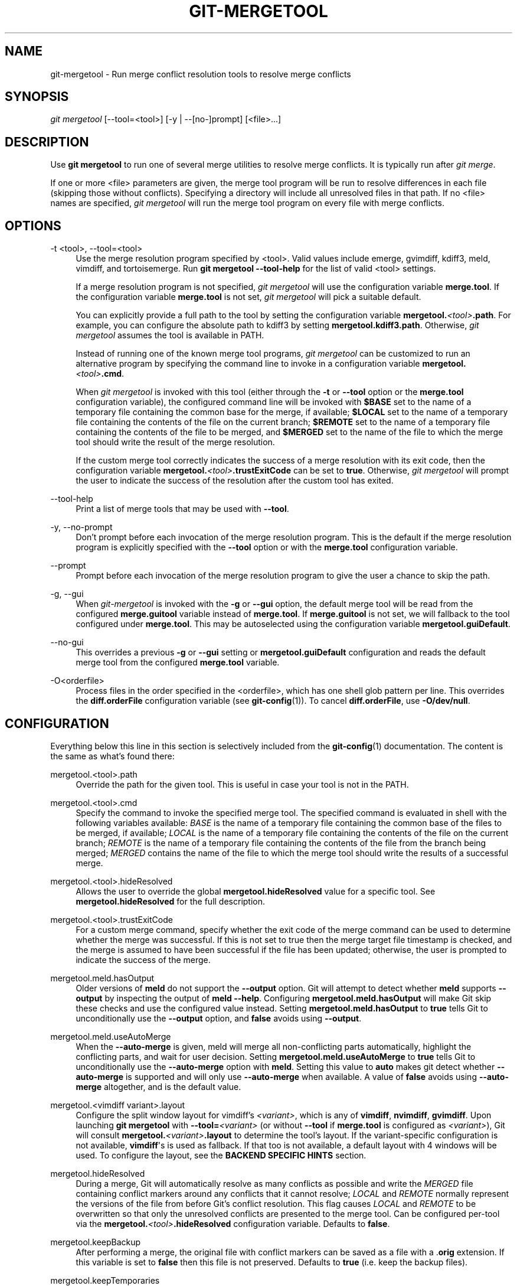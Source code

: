 '\" t
.\"     Title: git-mergetool
.\"    Author: [FIXME: author] [see http://www.docbook.org/tdg5/en/html/author]
.\" Generator: DocBook XSL Stylesheets v1.79.2 <http://docbook.sf.net/>
.\"      Date: 2025-04-24
.\"    Manual: Git Manual
.\"    Source: Git 2.49.0.459.gf65182a99e
.\"  Language: English
.\"
.TH "GIT\-MERGETOOL" "1" "2025-04-24" "Git 2\&.49\&.0\&.459\&.gf65182" "Git Manual"
.\" -----------------------------------------------------------------
.\" * Define some portability stuff
.\" -----------------------------------------------------------------
.\" ~~~~~~~~~~~~~~~~~~~~~~~~~~~~~~~~~~~~~~~~~~~~~~~~~~~~~~~~~~~~~~~~~
.\" http://bugs.debian.org/507673
.\" http://lists.gnu.org/archive/html/groff/2009-02/msg00013.html
.\" ~~~~~~~~~~~~~~~~~~~~~~~~~~~~~~~~~~~~~~~~~~~~~~~~~~~~~~~~~~~~~~~~~
.ie \n(.g .ds Aq \(aq
.el       .ds Aq '
.\" -----------------------------------------------------------------
.\" * set default formatting
.\" -----------------------------------------------------------------
.\" disable hyphenation
.nh
.\" disable justification (adjust text to left margin only)
.ad l
.\" -----------------------------------------------------------------
.\" * MAIN CONTENT STARTS HERE *
.\" -----------------------------------------------------------------
.SH "NAME"
git-mergetool \- Run merge conflict resolution tools to resolve merge conflicts
.SH "SYNOPSIS"
.sp
.nf
\fIgit mergetool\fR [\-\-tool=<tool>] [\-y | \-\-[no\-]prompt] [<file>\&...\:]
.fi
.SH "DESCRIPTION"
.sp
Use \fBgit\fR \fBmergetool\fR to run one of several merge utilities to resolve merge conflicts\&. It is typically run after \fIgit merge\fR\&.
.sp
If one or more <file> parameters are given, the merge tool program will be run to resolve differences in each file (skipping those without conflicts)\&. Specifying a directory will include all unresolved files in that path\&. If no <file> names are specified, \fIgit mergetool\fR will run the merge tool program on every file with merge conflicts\&.
.SH "OPTIONS"
.PP
\-t <tool>, \-\-tool=<tool>
.RS 4
Use the merge resolution program specified by <tool>\&. Valid values include emerge, gvimdiff, kdiff3, meld, vimdiff, and tortoisemerge\&. Run
\fBgit\fR
\fBmergetool\fR
\fB\-\-tool\-help\fR
for the list of valid <tool> settings\&.
.sp
If a merge resolution program is not specified,
\fIgit mergetool\fR
will use the configuration variable
\fBmerge\&.tool\fR\&. If the configuration variable
\fBmerge\&.tool\fR
is not set,
\fIgit mergetool\fR
will pick a suitable default\&.
.sp
You can explicitly provide a full path to the tool by setting the configuration variable
\fBmergetool\&.\fR\fI<tool>\fR\fB\&.path\fR\&. For example, you can configure the absolute path to kdiff3 by setting
\fBmergetool\&.kdiff3\&.path\fR\&. Otherwise,
\fIgit mergetool\fR
assumes the tool is available in PATH\&.
.sp
Instead of running one of the known merge tool programs,
\fIgit mergetool\fR
can be customized to run an alternative program by specifying the command line to invoke in a configuration variable
\fBmergetool\&.\fR\fI<tool>\fR\fB\&.cmd\fR\&.
.sp
When
\fIgit mergetool\fR
is invoked with this tool (either through the
\fB\-t\fR
or
\fB\-\-tool\fR
option or the
\fBmerge\&.tool\fR
configuration variable), the configured command line will be invoked with
\fB$BASE\fR
set to the name of a temporary file containing the common base for the merge, if available;
\fB$LOCAL\fR
set to the name of a temporary file containing the contents of the file on the current branch;
\fB$REMOTE\fR
set to the name of a temporary file containing the contents of the file to be merged, and
\fB$MERGED\fR
set to the name of the file to which the merge tool should write the result of the merge resolution\&.
.sp
If the custom merge tool correctly indicates the success of a merge resolution with its exit code, then the configuration variable
\fBmergetool\&.\fR\fI<tool>\fR\fB\&.trustExitCode\fR
can be set to
\fBtrue\fR\&. Otherwise,
\fIgit mergetool\fR
will prompt the user to indicate the success of the resolution after the custom tool has exited\&.
.RE
.PP
\-\-tool\-help
.RS 4
Print a list of merge tools that may be used with
\fB\-\-tool\fR\&.
.RE
.PP
\-y, \-\-no\-prompt
.RS 4
Don\(cqt prompt before each invocation of the merge resolution program\&. This is the default if the merge resolution program is explicitly specified with the
\fB\-\-tool\fR
option or with the
\fBmerge\&.tool\fR
configuration variable\&.
.RE
.PP
\-\-prompt
.RS 4
Prompt before each invocation of the merge resolution program to give the user a chance to skip the path\&.
.RE
.PP
\-g, \-\-gui
.RS 4
When
\fIgit\-mergetool\fR
is invoked with the
\fB\-g\fR
or
\fB\-\-gui\fR
option, the default merge tool will be read from the configured
\fBmerge\&.guitool\fR
variable instead of
\fBmerge\&.tool\fR\&. If
\fBmerge\&.guitool\fR
is not set, we will fallback to the tool configured under
\fBmerge\&.tool\fR\&. This may be autoselected using the configuration variable
\fBmergetool\&.guiDefault\fR\&.
.RE
.PP
\-\-no\-gui
.RS 4
This overrides a previous
\fB\-g\fR
or
\fB\-\-gui\fR
setting or
\fBmergetool\&.guiDefault\fR
configuration and reads the default merge tool from the configured
\fBmerge\&.tool\fR
variable\&.
.RE
.PP
\-O<orderfile>
.RS 4
Process files in the order specified in the <orderfile>, which has one shell glob pattern per line\&. This overrides the
\fBdiff\&.orderFile\fR
configuration variable (see
\fBgit-config\fR(1))\&. To cancel
\fBdiff\&.orderFile\fR, use
\fB\-O/dev/null\fR\&.
.RE
.SH "CONFIGURATION"
.sp
Everything below this line in this section is selectively included from the \fBgit-config\fR(1) documentation\&. The content is the same as what\(cqs found there:
.PP
mergetool\&.<tool>\&.path
.RS 4
Override the path for the given tool\&. This is useful in case your tool is not in the PATH\&.
.RE
.PP
mergetool\&.<tool>\&.cmd
.RS 4
Specify the command to invoke the specified merge tool\&. The specified command is evaluated in shell with the following variables available:
\fIBASE\fR
is the name of a temporary file containing the common base of the files to be merged, if available;
\fILOCAL\fR
is the name of a temporary file containing the contents of the file on the current branch;
\fIREMOTE\fR
is the name of a temporary file containing the contents of the file from the branch being merged;
\fIMERGED\fR
contains the name of the file to which the merge tool should write the results of a successful merge\&.
.RE
.PP
mergetool\&.<tool>\&.hideResolved
.RS 4
Allows the user to override the global
\fBmergetool\&.hideResolved\fR
value for a specific tool\&. See
\fBmergetool\&.hideResolved\fR
for the full description\&.
.RE
.PP
mergetool\&.<tool>\&.trustExitCode
.RS 4
For a custom merge command, specify whether the exit code of the merge command can be used to determine whether the merge was successful\&. If this is not set to true then the merge target file timestamp is checked, and the merge is assumed to have been successful if the file has been updated; otherwise, the user is prompted to indicate the success of the merge\&.
.RE
.PP
mergetool\&.meld\&.hasOutput
.RS 4
Older versions of
\fBmeld\fR
do not support the
\fB\-\-output\fR
option\&. Git will attempt to detect whether
\fBmeld\fR
supports
\fB\-\-output\fR
by inspecting the output of
\fBmeld\fR
\fB\-\-help\fR\&. Configuring
\fBmergetool\&.meld\&.hasOutput\fR
will make Git skip these checks and use the configured value instead\&. Setting
\fBmergetool\&.meld\&.hasOutput\fR
to
\fBtrue\fR
tells Git to unconditionally use the
\fB\-\-output\fR
option, and
\fBfalse\fR
avoids using
\fB\-\-output\fR\&.
.RE
.PP
mergetool\&.meld\&.useAutoMerge
.RS 4
When the
\fB\-\-auto\-merge\fR
is given, meld will merge all non\-conflicting parts automatically, highlight the conflicting parts, and wait for user decision\&. Setting
\fBmergetool\&.meld\&.useAutoMerge\fR
to
\fBtrue\fR
tells Git to unconditionally use the
\fB\-\-auto\-merge\fR
option with
\fBmeld\fR\&. Setting this value to
\fBauto\fR
makes git detect whether
\fB\-\-auto\-merge\fR
is supported and will only use
\fB\-\-auto\-merge\fR
when available\&. A value of
\fBfalse\fR
avoids using
\fB\-\-auto\-merge\fR
altogether, and is the default value\&.
.RE
.PP
mergetool\&.<vimdiff variant>\&.layout
.RS 4
Configure the split window layout for vimdiff\(cqs
\fI<variant>\fR, which is any of
\fBvimdiff\fR,
\fBnvimdiff\fR,
\fBgvimdiff\fR\&. Upon launching
\fBgit\fR
\fBmergetool\fR
with
\fB\-\-tool=\fR\fI<variant>\fR
(or without
\fB\-\-tool\fR
if
\fBmerge\&.tool\fR
is configured as
\fI<variant>\fR), Git will consult
\fBmergetool\&.\fR\fI<variant>\fR\fB\&.layout\fR
to determine the tool\(cqs layout\&. If the variant\-specific configuration is not available,
\fBvimdiff\fR\*(Aqs is used as fallback\&. If that too is not available, a default layout with 4 windows will be used\&. To configure the layout, see the
\fBBACKEND\fR
\fBSPECIFIC\fR
\fBHINTS\fR
section\&.
.RE
.PP
mergetool\&.hideResolved
.RS 4
During a merge, Git will automatically resolve as many conflicts as possible and write the
\fIMERGED\fR
file containing conflict markers around any conflicts that it cannot resolve;
\fILOCAL\fR
and
\fIREMOTE\fR
normally represent the versions of the file from before Git\(cqs conflict resolution\&. This flag causes
\fILOCAL\fR
and
\fIREMOTE\fR
to be overwritten so that only the unresolved conflicts are presented to the merge tool\&. Can be configured per\-tool via the
\fBmergetool\&.\fR\fI<tool>\fR\fB\&.hideResolved\fR
configuration variable\&. Defaults to
\fBfalse\fR\&.
.RE
.PP
mergetool\&.keepBackup
.RS 4
After performing a merge, the original file with conflict markers can be saved as a file with a \&.\fBorig\fR
extension\&. If this variable is set to
\fBfalse\fR
then this file is not preserved\&. Defaults to
\fBtrue\fR
(i\&.e\&. keep the backup files)\&.
.RE
.PP
mergetool\&.keepTemporaries
.RS 4
When invoking a custom merge tool, Git uses a set of temporary files to pass to the tool\&. If the tool returns an error and this variable is set to
\fBtrue\fR, then these temporary files will be preserved; otherwise, they will be removed after the tool has exited\&. Defaults to
\fBfalse\fR\&.
.RE
.PP
mergetool\&.writeToTemp
.RS 4
Git writes temporary
\fIBASE\fR,
\fILOCAL\fR, and
\fIREMOTE\fR
versions of conflicting files in the worktree by default\&. Git will attempt to use a temporary directory for these files when set
\fBtrue\fR\&. Defaults to
\fBfalse\fR\&.
.RE
.PP
mergetool\&.prompt
.RS 4
Prompt before each invocation of the merge resolution program\&.
.RE
.PP
mergetool\&.guiDefault
.RS 4
Set
\fBtrue\fR
to use the
\fBmerge\&.guitool\fR
by default (equivalent to specifying the
\fB\-\-gui\fR
argument), or
\fBauto\fR
to select
\fBmerge\&.guitool\fR
or
\fBmerge\&.tool\fR
depending on the presence of a
\fBDISPLAY\fR
environment variable value\&. The default is
\fBfalse\fR, where the
\fB\-\-gui\fR
argument must be provided explicitly for the
\fBmerge\&.guitool\fR
to be used\&.
.RE
.SH "TEMPORARY FILES"
.sp
\fBgit\fR \fBmergetool\fR creates \fB*\&.orig\fR backup files while resolving merges\&. These are safe to remove once a file has been merged and its \fBgit\fR \fBmergetool\fR session has completed\&.
.sp
Setting the \fBmergetool\&.keepBackup\fR configuration variable to \fBfalse\fR causes \fBgit\fR \fBmergetool\fR to automatically remove the backup files as files are successfully merged\&.
.SH "BACKEND SPECIFIC HINTS"
.SS "vimdiff"
.sp
.it 1 an-trap
.nr an-no-space-flag 1
.nr an-break-flag 1
.br
.ps +1
\fBDescription\fR
.RS 4
.sp
When specifying \fB\-\-tool=vimdiff\fR in \fBgit\fR \fBmergetool\fR Git will open Vim with a 4 windows layout distributed in the following way:
.sp
.if n \{\
.RS 4
.\}
.nf
\-\-\-\-\-\-\-\-\-\-\-\-\-\-\-\-\-\-\-\-\-\-\-\-\-\-\-\-\-\-\-\-\-\-\-\-\-\-\-\-\-\-
|             |           |              |
|   LOCAL     |   BASE    |   REMOTE     |
|             |           |              |
\-\-\-\-\-\-\-\-\-\-\-\-\-\-\-\-\-\-\-\-\-\-\-\-\-\-\-\-\-\-\-\-\-\-\-\-\-\-\-\-\-\-
|                                        |
|                MERGED                  |
|                                        |
\-\-\-\-\-\-\-\-\-\-\-\-\-\-\-\-\-\-\-\-\-\-\-\-\-\-\-\-\-\-\-\-\-\-\-\-\-\-\-\-\-\-
.fi
.if n \{\
.RE
.\}
.sp
\fBLOCAL\fR, \fBBASE\fR and \fBREMOTE\fR are read\-only buffers showing the contents of the conflicting file in specific commits ("commit you are merging into", "common ancestor commit" and "commit you are merging from" respectively)
.sp
\fBMERGED\fR is a writable buffer where you have to resolve the conflicts (using the other read\-only buffers as a reference)\&. Once you are done, save and exit Vim as usual (\fB:wq\fR) or, if you want to abort, exit using \fB:cq\fR\&.
.RE
.sp
.it 1 an-trap
.nr an-no-space-flag 1
.nr an-break-flag 1
.br
.ps +1
\fBLayout configuration\fR
.RS 4
.sp
You can change the windows layout used by Vim by setting configuration variable \fBmergetool\&.vimdiff\&.layout\fR which accepts a string where the following separators have special meaning:
.sp
.RS 4
.ie n \{\
\h'-04'\(bu\h'+03'\c
.\}
.el \{\
.sp -1
.IP \(bu 2.3
.\}
\fB+\fR
is used to "open a new tab"
.RE
.sp
.RS 4
.ie n \{\
\h'-04'\(bu\h'+03'\c
.\}
.el \{\
.sp -1
.IP \(bu 2.3
.\}
\fB,\fR
is used to "open a new vertical split"
.RE
.sp
.RS 4
.ie n \{\
\h'-04'\(bu\h'+03'\c
.\}
.el \{\
.sp -1
.IP \(bu 2.3
.\}
\fB/\fR
is used to "open a new horizontal split"
.RE
.sp
.RS 4
.ie n \{\
\h'-04'\(bu\h'+03'\c
.\}
.el \{\
.sp -1
.IP \(bu 2.3
.\}
\fB@\fR
is used to indicate the file containing the final version after solving the conflicts\&. If not present,
\fBMERGED\fR
will be used by default\&.
.RE
.sp
The precedence of the operators is as follows (you can use parentheses to change it):
.sp
.if n \{\
.RS 4
.\}
.nf
`@` > `+` > `/` > `,`
.fi
.if n \{\
.RE
.\}
.sp
Let\(cqs see some examples to understand how it works:
.sp
.RS 4
.ie n \{\
\h'-04'\(bu\h'+03'\c
.\}
.el \{\
.sp -1
.IP \(bu 2.3
.\}
\fBlayout\fR
\fB=\fR
"(\fBLOCAL\fR,BASE,REMOTE)\fB/MERGED\fR"
.sp
This is exactly the same as the default layout we have already seen\&.
.sp
Note that
\fB/\fR
has precedence over
\fB,\fR
and thus the parenthesis are not needed in this case\&. The next layout definition is equivalent:
.sp
.if n \{\
.RS 4
.\}
.nf
layout = "LOCAL,BASE,REMOTE / MERGED"
.fi
.if n \{\
.RE
.\}
.RE
.sp
.RS 4
.ie n \{\
\h'-04'\(bu\h'+03'\c
.\}
.el \{\
.sp -1
.IP \(bu 2.3
.\}
\fBlayout\fR
\fB=\fR
"LOCAL,MERGED,REMOTE"
.sp
If, for some reason, we are not interested in the
\fBBASE\fR
buffer\&.
.sp
.if n \{\
.RS 4
.\}
.nf
\-\-\-\-\-\-\-\-\-\-\-\-\-\-\-\-\-\-\-\-\-\-\-\-\-\-\-\-\-\-\-\-\-\-\-\-\-\-\-\-\-\-
|             |           |              |
|             |           |              |
|   LOCAL     |   MERGED  |   REMOTE     |
|             |           |              |
|             |           |              |
\-\-\-\-\-\-\-\-\-\-\-\-\-\-\-\-\-\-\-\-\-\-\-\-\-\-\-\-\-\-\-\-\-\-\-\-\-\-\-\-\-\-
.fi
.if n \{\
.RE
.\}
.RE
.sp
.RS 4
.ie n \{\
\h'-04'\(bu\h'+03'\c
.\}
.el \{\
.sp -1
.IP \(bu 2.3
.\}
\fBlayout\fR
\fB=\fR
"MERGED"
.sp
Only the
\fBMERGED\fR
buffer will be shown\&. Note, however, that all the other ones are still loaded in vim, and you can access them with the "buffers" command\&.
.sp
.if n \{\
.RS 4
.\}
.nf
\-\-\-\-\-\-\-\-\-\-\-\-\-\-\-\-\-\-\-\-\-\-\-\-\-\-\-\-\-\-\-\-\-\-\-\-\-\-\-\-\-\-
|                                        |
|                                        |
|                 MERGED                 |
|                                        |
|                                        |
\-\-\-\-\-\-\-\-\-\-\-\-\-\-\-\-\-\-\-\-\-\-\-\-\-\-\-\-\-\-\-\-\-\-\-\-\-\-\-\-\-\-
.fi
.if n \{\
.RE
.\}
.RE
.sp
.RS 4
.ie n \{\
\h'-04'\(bu\h'+03'\c
.\}
.el \{\
.sp -1
.IP \(bu 2.3
.\}
\fBlayout\fR
\fB=\fR
"@LOCAL,REMOTE"
.sp
When
\fBMERGED\fR
is not present in the layout, you must "mark" one of the buffers with an arobase (\fB@\fR)\&. That will become the buffer you need to edit and save after resolving the conflicts\&.
.sp
.if n \{\
.RS 4
.\}
.nf
\-\-\-\-\-\-\-\-\-\-\-\-\-\-\-\-\-\-\-\-\-\-\-\-\-\-\-\-\-\-\-\-\-\-\-\-\-\-\-\-\-\-
|                   |                    |
|                   |                    |
|                   |                    |
|     LOCAL         |    REMOTE          |
|                   |                    |
|                   |                    |
|                   |                    |
\-\-\-\-\-\-\-\-\-\-\-\-\-\-\-\-\-\-\-\-\-\-\-\-\-\-\-\-\-\-\-\-\-\-\-\-\-\-\-\-\-\-
.fi
.if n \{\
.RE
.\}
.RE
.sp
.RS 4
.ie n \{\
\h'-04'\(bu\h'+03'\c
.\}
.el \{\
.sp -1
.IP \(bu 2.3
.\}
\fBlayout\fR
\fB=\fR
"LOCAL,BASE,REMOTE
\fB/\fR
\fBMERGED\fR
\fB+\fR
\fBBASE\fR,LOCAL
\fB+\fR
\fBBASE\fR,REMOTE"
.sp
Three tabs will open: the first one is a copy of the default layout, while the other two only show the differences between (\fBBASE\fR
and
\fBLOCAL\fR) and (\fBBASE\fR
and
\fBREMOTE\fR) respectively\&.
.sp
.if n \{\
.RS 4
.\}
.nf
\-\-\-\-\-\-\-\-\-\-\-\-\-\-\-\-\-\-\-\-\-\-\-\-\-\-\-\-\-\-\-\-\-\-\-\-\-\-\-\-\-\-
| <TAB #1> |  TAB #2  |  TAB #3  |       |
\-\-\-\-\-\-\-\-\-\-\-\-\-\-\-\-\-\-\-\-\-\-\-\-\-\-\-\-\-\-\-\-\-\-\-\-\-\-\-\-\-\-
|             |           |              |
|   LOCAL     |   BASE    |   REMOTE     |
|             |           |              |
\-\-\-\-\-\-\-\-\-\-\-\-\-\-\-\-\-\-\-\-\-\-\-\-\-\-\-\-\-\-\-\-\-\-\-\-\-\-\-\-\-\-
|                                        |
|                MERGED                  |
|                                        |
\-\-\-\-\-\-\-\-\-\-\-\-\-\-\-\-\-\-\-\-\-\-\-\-\-\-\-\-\-\-\-\-\-\-\-\-\-\-\-\-\-\-
.fi
.if n \{\
.RE
.\}
.sp
.if n \{\
.RS 4
.\}
.nf
\-\-\-\-\-\-\-\-\-\-\-\-\-\-\-\-\-\-\-\-\-\-\-\-\-\-\-\-\-\-\-\-\-\-\-\-\-\-\-\-\-\-
|  TAB #1  | <TAB #2> |  TAB #3  |       |
\-\-\-\-\-\-\-\-\-\-\-\-\-\-\-\-\-\-\-\-\-\-\-\-\-\-\-\-\-\-\-\-\-\-\-\-\-\-\-\-\-\-
|                   |                    |
|                   |                    |
|                   |                    |
|     BASE          |    LOCAL           |
|                   |                    |
|                   |                    |
|                   |                    |
\-\-\-\-\-\-\-\-\-\-\-\-\-\-\-\-\-\-\-\-\-\-\-\-\-\-\-\-\-\-\-\-\-\-\-\-\-\-\-\-\-\-
.fi
.if n \{\
.RE
.\}
.sp
.if n \{\
.RS 4
.\}
.nf
\-\-\-\-\-\-\-\-\-\-\-\-\-\-\-\-\-\-\-\-\-\-\-\-\-\-\-\-\-\-\-\-\-\-\-\-\-\-\-\-\-\-
|  TAB #1  |  TAB #2  | <TAB #3> |       |
\-\-\-\-\-\-\-\-\-\-\-\-\-\-\-\-\-\-\-\-\-\-\-\-\-\-\-\-\-\-\-\-\-\-\-\-\-\-\-\-\-\-
|                   |                    |
|                   |                    |
|                   |                    |
|     BASE          |    REMOTE          |
|                   |                    |
|                   |                    |
|                   |                    |
\-\-\-\-\-\-\-\-\-\-\-\-\-\-\-\-\-\-\-\-\-\-\-\-\-\-\-\-\-\-\-\-\-\-\-\-\-\-\-\-\-\-
.fi
.if n \{\
.RE
.\}
.RE
.sp
.RS 4
.ie n \{\
\h'-04'\(bu\h'+03'\c
.\}
.el \{\
.sp -1
.IP \(bu 2.3
.\}
\fBlayout\fR
\fB=\fR
"LOCAL,BASE,REMOTE
\fB/\fR
\fBMERGED\fR
\fB+\fR
\fBBASE\fR,LOCAL
\fB+\fR
\fBBASE\fR,REMOTE
\fB+\fR
(\fBLOCAL/BASE/REMOTE\fR)\fB,\fRMERGED"
.sp
Same as the previous example, but adds a fourth tab with the same information as the first tab, with a different layout\&.
.sp
.if n \{\
.RS 4
.\}
.nf
\-\-\-\-\-\-\-\-\-\-\-\-\-\-\-\-\-\-\-\-\-\-\-\-\-\-\-\-\-\-\-\-\-\-\-\-\-\-\-\-\-\-\-\-\-
|  TAB #1  |  TAB #2  |  TAB #3  | <TAB #4> |
\-\-\-\-\-\-\-\-\-\-\-\-\-\-\-\-\-\-\-\-\-\-\-\-\-\-\-\-\-\-\-\-\-\-\-\-\-\-\-\-\-\-\-\-\-
|       LOCAL         |                     |
|\-\-\-\-\-\-\-\-\-\-\-\-\-\-\-\-\-\-\-\-\-|                     |
|       BASE          |        MERGED       |
|\-\-\-\-\-\-\-\-\-\-\-\-\-\-\-\-\-\-\-\-\-|                     |
|       REMOTE        |                     |
\-\-\-\-\-\-\-\-\-\-\-\-\-\-\-\-\-\-\-\-\-\-\-\-\-\-\-\-\-\-\-\-\-\-\-\-\-\-\-\-\-\-\-\-\-
.fi
.if n \{\
.RE
.\}
.sp
Note how in the third tab definition we need to use parentheses to make
\fB,\fR
have precedence over
\fB/\fR\&.
.RE
.RE
.sp
.it 1 an-trap
.nr an-no-space-flag 1
.nr an-break-flag 1
.br
.ps +1
\fBVariants\fR
.RS 4
.sp
Instead of \fB\-\-tool=vimdiff\fR, you can also use one of these other variants:
.sp
.RS 4
.ie n \{\
\h'-04'\(bu\h'+03'\c
.\}
.el \{\
.sp -1
.IP \(bu 2.3
.\}
\fB\-\-tool=gvimdiff\fR, to open gVim instead of Vim\&.
.RE
.sp
.RS 4
.ie n \{\
\h'-04'\(bu\h'+03'\c
.\}
.el \{\
.sp -1
.IP \(bu 2.3
.\}
\fB\-\-tool=nvimdiff\fR, to open Neovim instead of Vim\&.
.RE
.sp
When using these variants, in order to specify a custom layout you will have to set configuration variables \fBmergetool\&.gvimdiff\&.layout\fR and \fBmergetool\&.nvimdiff\&.layout\fR instead of \fBmergetool\&.vimdiff\&.layout\fR (though the latter will be used as fallback if the variant\-specific one is not set)\&.
.sp
In addition, for backwards compatibility with previous Git versions, you can also append \fB1\fR, \fB2\fR or \fB3\fR to either \fBvimdiff\fR or any of the variants (ex: \fBvimdiff3\fR, \fBnvimdiff1\fR, etc\&...\:) to use a predefined layout\&. In other words, using \fB\-\-tool=\fR[\fBg\fR,n,]\fBvimdiffx\fR is the same as using \fB\-\-tool=\fR[\fBg\fR,n,]\fBvimdiff\fR and setting configuration variable \fBmergetool\&.\fR[\fBg\fR,n,]\fBvimdiff\&.layout\fR to\&...\:
.sp
.RS 4
.ie n \{\
\h'-04'\(bu\h'+03'\c
.\}
.el \{\
.sp -1
.IP \(bu 2.3
.\}
\fBx=1\fR: "@LOCAL,
\fBREMOTE\fR"
.RE
.sp
.RS 4
.ie n \{\
\h'-04'\(bu\h'+03'\c
.\}
.el \{\
.sp -1
.IP \(bu 2.3
.\}
\fBx=2\fR: "LOCAL,
\fBMERGED\fR,
\fBREMOTE\fR"
.RE
.sp
.RS 4
.ie n \{\
\h'-04'\(bu\h'+03'\c
.\}
.el \{\
.sp -1
.IP \(bu 2.3
.\}
\fBx=3\fR: "MERGED"
.RE
.sp
Example: using \fB\-\-tool=gvimdiff2\fR will open \fBgvim\fR with three columns (LOCAL, MERGED and REMOTE)\&.
.RE
.SH "GIT"
.sp
Part of the \fBgit\fR(1) suite
